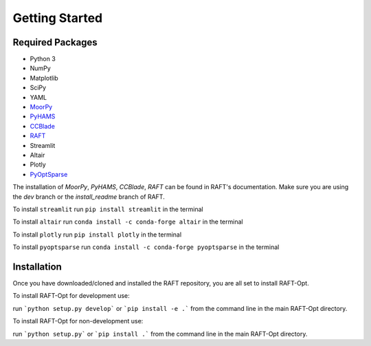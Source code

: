 Getting Started
===============


Required Packages
----------------------

- Python 3
- NumPy
- Matplotlib
- SciPy
- YAML
- `MoorPy <https://github.com/NREL/MoorPy>`_
- `PyHAMS <https://github.com/WISDEM/pyHAMS>`_
- `CCBlade <https://github.com/WISDEM/WISDEM>`_ 
- `RAFT <https://github.com/WISDEM/RAFT>`_
- Streamlit 
- Altair 
- Plotly
- `PyOptSparse <https://github.com/mdolab/pyoptsparse>`_

The installation of `MoorPy`, `PyHAMS`, `CCBlade`, `RAFT` can be found in RAFT's documentation. Make sure you are using the `dev` branch or the `install_readme` branch of RAFT. 

To install ``streamlit`` run ``pip install streamlit`` in the terminal

To install ``altair`` run ``conda install -c conda-forge altair`` in the terminal

To install ``plotly`` run ``pip install plotly`` in the terminal

To install ``pyoptsparse`` run ``conda install -c conda-forge pyoptsparse`` in the terminal

Installation
------------
Once you have downloaded/cloned and installed the RAFT repository, 
you are all set to install RAFT-Opt. 

To install RAFT-Opt for development use:

run ```python setup.py develop``` or ```pip install -e .```
from the command line in the main RAFT-Opt directory.

To install RAFT-Opt for non-development use:

run ```python setup.py``` or ```pip install .``` from the 
command line in the main RAFT-Opt directory.